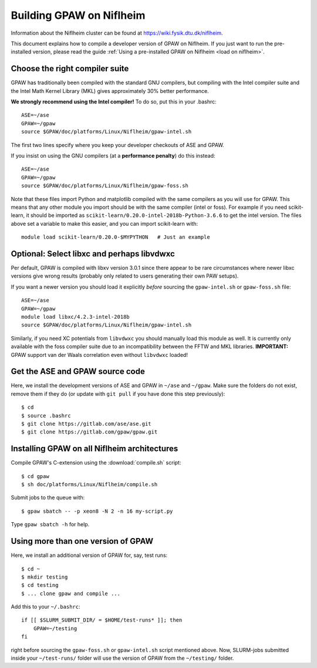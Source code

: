 .. _build on niflheim:

=========================
Building GPAW on Niflheim
=========================

Information about the Niflheim cluster can be found at
`<https://wiki.fysik.dtu.dk/niflheim>`_.

This document explains how to compile a developer version of GPAW on
Niflheim.  If you just want to run the pre-installed version, please
read the guide :ref:`Using a pre-installed GPAW on Niflheim
<load on niflheim>`.


.. highlight:: bash

Choose the right compiler suite
===============================

GPAW has traditionally been compiled with the standard GNU compilers,
but compiling with the Intel compiler suite and the Intel Math Kernel
Library (MKL) gives approximately 30% better performance.

**We strongly recommend using the Intel compiler!**  To do so, put
this in your .bashrc::

  ASE=~/ase
  GPAW=~/gpaw
  source $GPAW/doc/platforms/Linux/Niflheim/gpaw-intel.sh

The first two lines specify where you keep your developer checkouts of
ASE and GPAW.

If you insist on using the GNU compilers (at a **performance
penalty**) do this instead::

  ASE=~/ase
  GPAW=~/gpaw
  source $GPAW/doc/platforms/Linux/Niflheim/gpaw-foss.sh

Note that these files import Python and matplotlib compiled with the
same compilers as you will use for GPAW.  This means that any other
module you import should be with the same compiler (intel or foss).
For example if you need scikit-learn, it should be imported as
``scikit-learn/0.20.0-intel-2018b-Python-3.6.6`` to get the intel
version.  The files above set a variable to make this easier, and you
can import scikit-learn with::

  module load scikit-learn/0.20.0-$MYPYTHON   # Just an example


Optional: Select libxc and perhaps libvdwxc
===========================================

Per default, GPAW is compiled with libxv version 3.0.1 since there
appear to be rare circumstances where newer libxc versions give wrong
results (probably only related to users generating their own PAW
setups).

If you want a newer version you should load it explicitly *before*
sourcing the ``gpaw-intel.sh`` or ``gpaw-foss.sh`` file::

  ASE=~/ase
  GPAW=~/gpaw
  module load libxc/4.2.3-intel-2018b
  source $GPAW/doc/platforms/Linux/Niflheim/gpaw-intel.sh

Similarly, if you need XC potentials from ``libvdwxc`` you should manually load
this module as well.  It is currently only available with the foss
compiler suite due to an incompatibility between the FFTW and MKL
libraries.  **IMPORTANT:** GPAW support van der Waals correlation
even without ``libvdwxc`` loaded!


Get the ASE and GPAW source code
================================

Here, we install the development versions of ASE and GPAW in ``~/ase`` and
``~/gpaw``.  Make sure the folders do not exist, remove them if they
do (or update with ``git pull`` if you have done this step previously)::

    $ cd
    $ source .bashrc
    $ git clone https://gitlab.com/ase/ase.git
    $ git clone https://gitlab.com/gpaw/gpaw.git


Installing GPAW on all Niflheim architectures
=============================================

Compile GPAW's C-extension using the :download:`compile.sh` script::

    $ cd gpaw
    $ sh doc/platforms/Linux/Niflheim/compile.sh

Submit jobs to the queue with::

    $ gpaw sbatch -- -p xeon8 -N 2 -n 16 my-script.py

Type ``gpaw sbatch -h`` for help.


Using more than one version of GPAW
===================================

Here, we install an additional version of GPAW for, say, test runs::

    $ cd ~
    $ mkdir testing
    $ cd testing
    $ ... clone gpaw and compile ...

Add this to your ``~/.bashrc``::

    if [[ $SLURM_SUBMIT_DIR/ = $HOME/test-runs* ]]; then
        GPAW=~/testing
    fi

right before sourcing the ``gpaw-foss.sh`` or ``gpaw-intel.sh`` script
mentioned above. Now, SLURM-jobs submitted inside your ``~/test-runs/``
folder will use the version of GPAW from the ``~/testing/`` folder.
